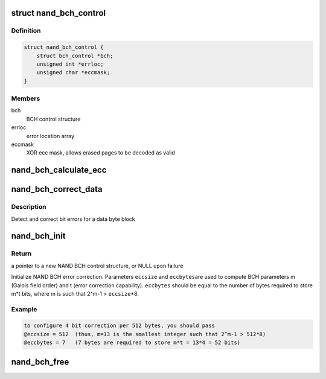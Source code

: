 .. -*- coding: utf-8; mode: rst -*-
.. src-file: drivers/mtd/nand/nand_bch.c

.. _`nand_bch_control`:

struct nand_bch_control
=======================

.. c:type:: struct nand_bch_control

    private NAND BCH control structure

.. _`nand_bch_control.definition`:

Definition
----------

.. code-block:: c

    struct nand_bch_control {
        struct bch_control *bch;
        unsigned int *errloc;
        unsigned char *eccmask;
    }

.. _`nand_bch_control.members`:

Members
-------

bch
    BCH control structure

errloc
    error location array

eccmask
    XOR ecc mask, allows erased pages to be decoded as valid

.. _`nand_bch_calculate_ecc`:

nand_bch_calculate_ecc
======================

.. c:function:: int nand_bch_calculate_ecc(struct mtd_info *mtd, const unsigned char *buf, unsigned char *code)

    [NAND Interface] Calculate ECC for data block

    :param struct mtd_info \*mtd:
        MTD block structure

    :param const unsigned char \*buf:
        input buffer with raw data

    :param unsigned char \*code:
        output buffer with ECC

.. _`nand_bch_correct_data`:

nand_bch_correct_data
=====================

.. c:function:: int nand_bch_correct_data(struct mtd_info *mtd, unsigned char *buf, unsigned char *read_ecc, unsigned char *calc_ecc)

    [NAND Interface] Detect and correct bit error(s)

    :param struct mtd_info \*mtd:
        MTD block structure

    :param unsigned char \*buf:
        raw data read from the chip

    :param unsigned char \*read_ecc:
        ECC from the chip

    :param unsigned char \*calc_ecc:
        the ECC calculated from raw data

.. _`nand_bch_correct_data.description`:

Description
-----------

Detect and correct bit errors for a data byte block

.. _`nand_bch_init`:

nand_bch_init
=============

.. c:function:: struct nand_bch_control *nand_bch_init(struct mtd_info *mtd)

    [NAND Interface] Initialize NAND BCH error correction

    :param struct mtd_info \*mtd:
        MTD block structure

.. _`nand_bch_init.return`:

Return
------

a pointer to a new NAND BCH control structure, or NULL upon failure

Initialize NAND BCH error correction. Parameters \ ``eccsize``\  and \ ``eccbytes``\ 
are used to compute BCH parameters m (Galois field order) and t (error
correction capability). \ ``eccbytes``\  should be equal to the number of bytes
required to store m\*t bits, where m is such that 2^m-1 > \ ``eccsize``\ \*8.

.. _`nand_bch_init.example`:

Example
-------

.. code-block:: c

    to configure 4 bit correction per 512 bytes, you should pass
    @eccsize = 512  (thus, m=13 is the smallest integer such that 2^m-1 > 512*8)
    @eccbytes = 7   (7 bytes are required to store m*t = 13*4 = 52 bits)


.. _`nand_bch_free`:

nand_bch_free
=============

.. c:function:: void nand_bch_free(struct nand_bch_control *nbc)

    [NAND Interface] Release NAND BCH ECC resources

    :param struct nand_bch_control \*nbc:
        NAND BCH control structure

.. This file was automatic generated / don't edit.

